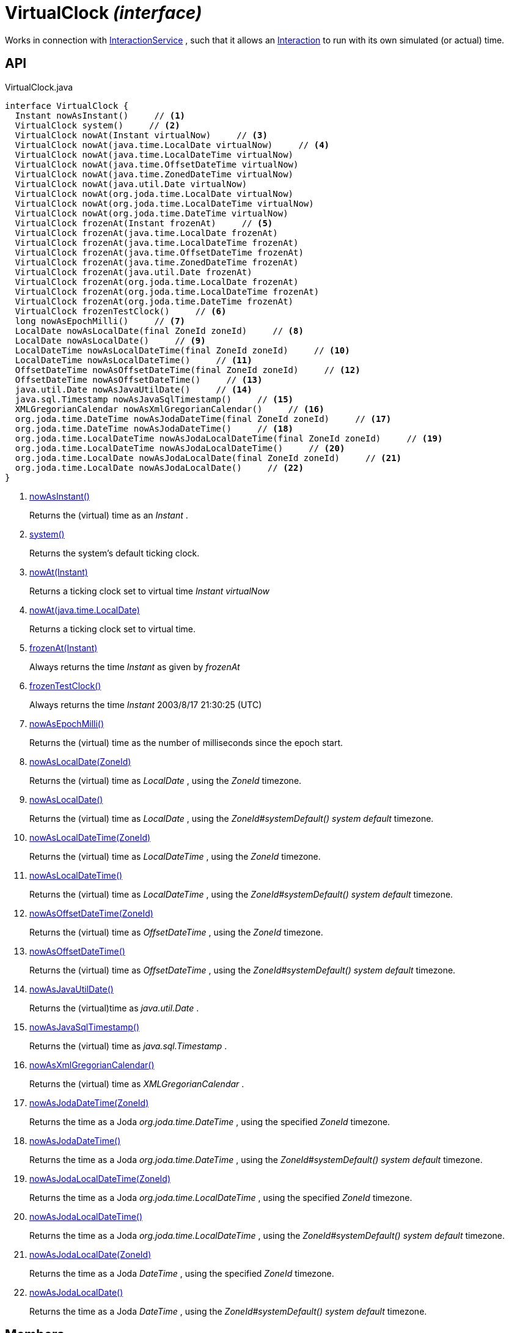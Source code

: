 = VirtualClock _(interface)_
:Notice: Licensed to the Apache Software Foundation (ASF) under one or more contributor license agreements. See the NOTICE file distributed with this work for additional information regarding copyright ownership. The ASF licenses this file to you under the Apache License, Version 2.0 (the "License"); you may not use this file except in compliance with the License. You may obtain a copy of the License at. http://www.apache.org/licenses/LICENSE-2.0 . Unless required by applicable law or agreed to in writing, software distributed under the License is distributed on an "AS IS" BASIS, WITHOUT WARRANTIES OR  CONDITIONS OF ANY KIND, either express or implied. See the License for the specific language governing permissions and limitations under the License.

Works in connection with xref:refguide:applib:index/services/iactnlayer/InteractionService.adoc[InteractionService] , such that it allows an xref:refguide:applib:index/services/iactn/Interaction.adoc[Interaction] to run with its own simulated (or actual) time.

== API

[source,java]
.VirtualClock.java
----
interface VirtualClock {
  Instant nowAsInstant()     // <.>
  VirtualClock system()     // <.>
  VirtualClock nowAt(Instant virtualNow)     // <.>
  VirtualClock nowAt(java.time.LocalDate virtualNow)     // <.>
  VirtualClock nowAt(java.time.LocalDateTime virtualNow)
  VirtualClock nowAt(java.time.OffsetDateTime virtualNow)
  VirtualClock nowAt(java.time.ZonedDateTime virtualNow)
  VirtualClock nowAt(java.util.Date virtualNow)
  VirtualClock nowAt(org.joda.time.LocalDate virtualNow)
  VirtualClock nowAt(org.joda.time.LocalDateTime virtualNow)
  VirtualClock nowAt(org.joda.time.DateTime virtualNow)
  VirtualClock frozenAt(Instant frozenAt)     // <.>
  VirtualClock frozenAt(java.time.LocalDate frozenAt)
  VirtualClock frozenAt(java.time.LocalDateTime frozenAt)
  VirtualClock frozenAt(java.time.OffsetDateTime frozenAt)
  VirtualClock frozenAt(java.time.ZonedDateTime frozenAt)
  VirtualClock frozenAt(java.util.Date frozenAt)
  VirtualClock frozenAt(org.joda.time.LocalDate frozenAt)
  VirtualClock frozenAt(org.joda.time.LocalDateTime frozenAt)
  VirtualClock frozenAt(org.joda.time.DateTime frozenAt)
  VirtualClock frozenTestClock()     // <.>
  long nowAsEpochMilli()     // <.>
  LocalDate nowAsLocalDate(final ZoneId zoneId)     // <.>
  LocalDate nowAsLocalDate()     // <.>
  LocalDateTime nowAsLocalDateTime(final ZoneId zoneId)     // <.>
  LocalDateTime nowAsLocalDateTime()     // <.>
  OffsetDateTime nowAsOffsetDateTime(final ZoneId zoneId)     // <.>
  OffsetDateTime nowAsOffsetDateTime()     // <.>
  java.util.Date nowAsJavaUtilDate()     // <.>
  java.sql.Timestamp nowAsJavaSqlTimestamp()     // <.>
  XMLGregorianCalendar nowAsXmlGregorianCalendar()     // <.>
  org.joda.time.DateTime nowAsJodaDateTime(final ZoneId zoneId)     // <.>
  org.joda.time.DateTime nowAsJodaDateTime()     // <.>
  org.joda.time.LocalDateTime nowAsJodaLocalDateTime(final ZoneId zoneId)     // <.>
  org.joda.time.LocalDateTime nowAsJodaLocalDateTime()     // <.>
  org.joda.time.LocalDate nowAsJodaLocalDate(final ZoneId zoneId)     // <.>
  org.joda.time.LocalDate nowAsJodaLocalDate()     // <.>
}
----

<.> xref:#nowAsInstant__[nowAsInstant()]
+
--
Returns the (virtual) time as an _Instant_ .
--
<.> xref:#system__[system()]
+
--
Returns the system's default ticking clock.
--
<.> xref:#nowAt__Instant[nowAt(Instant)]
+
--
Returns a ticking clock set to virtual time _Instant_ _virtualNow_
--
<.> xref:#nowAt__java.time.LocalDate[nowAt(java.time.LocalDate)]
+
--
Returns a ticking clock set to virtual time.
--
<.> xref:#frozenAt__Instant[frozenAt(Instant)]
+
--
Always returns the time _Instant_ as given by _frozenAt_
--
<.> xref:#frozenTestClock__[frozenTestClock()]
+
--
Always returns the time _Instant_ 2003/8/17 21:30:25 (UTC)
--
<.> xref:#nowAsEpochMilli__[nowAsEpochMilli()]
+
--
Returns the (virtual) time as the number of milliseconds since the epoch start.
--
<.> xref:#nowAsLocalDate__ZoneId[nowAsLocalDate(ZoneId)]
+
--
Returns the (virtual) time as _LocalDate_ , using the _ZoneId_ timezone.
--
<.> xref:#nowAsLocalDate__[nowAsLocalDate()]
+
--
Returns the (virtual) time as _LocalDate_ , using the _ZoneId#systemDefault() system default_ timezone.
--
<.> xref:#nowAsLocalDateTime__ZoneId[nowAsLocalDateTime(ZoneId)]
+
--
Returns the (virtual) time as _LocalDateTime_ , using the _ZoneId_ timezone.
--
<.> xref:#nowAsLocalDateTime__[nowAsLocalDateTime()]
+
--
Returns the (virtual) time as _LocalDateTime_ , using the _ZoneId#systemDefault() system default_ timezone.
--
<.> xref:#nowAsOffsetDateTime__ZoneId[nowAsOffsetDateTime(ZoneId)]
+
--
Returns the (virtual) time as _OffsetDateTime_ , using the _ZoneId_ timezone.
--
<.> xref:#nowAsOffsetDateTime__[nowAsOffsetDateTime()]
+
--
Returns the (virtual) time as _OffsetDateTime_ , using the _ZoneId#systemDefault() system default_ timezone.
--
<.> xref:#nowAsJavaUtilDate__[nowAsJavaUtilDate()]
+
--
Returns the (virtual)time as _java.util.Date_ .
--
<.> xref:#nowAsJavaSqlTimestamp__[nowAsJavaSqlTimestamp()]
+
--
Returns the (virtual) time as _java.sql.Timestamp_ .
--
<.> xref:#nowAsXmlGregorianCalendar__[nowAsXmlGregorianCalendar()]
+
--
Returns the (virtual) time as _XMLGregorianCalendar_ .
--
<.> xref:#nowAsJodaDateTime__ZoneId[nowAsJodaDateTime(ZoneId)]
+
--
Returns the time as a Joda _org.joda.time.DateTime_ , using the specified _ZoneId_ timezone.
--
<.> xref:#nowAsJodaDateTime__[nowAsJodaDateTime()]
+
--
Returns the time as a Joda _org.joda.time.DateTime_ , using the _ZoneId#systemDefault() system default_ timezone.
--
<.> xref:#nowAsJodaLocalDateTime__ZoneId[nowAsJodaLocalDateTime(ZoneId)]
+
--
Returns the time as a Joda _org.joda.time.LocalDateTime_ , using the specified _ZoneId_ timezone.
--
<.> xref:#nowAsJodaLocalDateTime__[nowAsJodaLocalDateTime()]
+
--
Returns the time as a Joda _org.joda.time.LocalDateTime_ , using the _ZoneId#systemDefault() system default_ timezone.
--
<.> xref:#nowAsJodaLocalDate__ZoneId[nowAsJodaLocalDate(ZoneId)]
+
--
Returns the time as a Joda _DateTime_ , using the specified _ZoneId_ timezone.
--
<.> xref:#nowAsJodaLocalDate__[nowAsJodaLocalDate()]
+
--
Returns the time as a Joda _DateTime_ , using the _ZoneId#systemDefault() system default_ timezone.
--

== Members

[#nowAsInstant__]
=== nowAsInstant()

Returns the (virtual) time as an _Instant_ .

[#system__]
=== system()

Returns the system's default ticking clock.

[#nowAt__Instant]
=== nowAt(Instant)

Returns a ticking clock set to virtual time _Instant_ _virtualNow_

[#nowAt__java.time.LocalDate]
=== nowAt(java.time.LocalDate)

Returns a ticking clock set to virtual time.

[#frozenAt__Instant]
=== frozenAt(Instant)

Always returns the time _Instant_ as given by _frozenAt_

[#frozenTestClock__]
=== frozenTestClock()

Always returns the time _Instant_ 2003/8/17 21:30:25 (UTC)

[#nowAsEpochMilli__]
=== nowAsEpochMilli()

Returns the (virtual) time as the number of milliseconds since the epoch start.

[#nowAsLocalDate__ZoneId]
=== nowAsLocalDate(ZoneId)

Returns the (virtual) time as _LocalDate_ , using the _ZoneId_ timezone.

[#nowAsLocalDate__]
=== nowAsLocalDate()

Returns the (virtual) time as _LocalDate_ , using the _ZoneId#systemDefault() system default_ timezone.

[#nowAsLocalDateTime__ZoneId]
=== nowAsLocalDateTime(ZoneId)

Returns the (virtual) time as _LocalDateTime_ , using the _ZoneId_ timezone.

[#nowAsLocalDateTime__]
=== nowAsLocalDateTime()

Returns the (virtual) time as _LocalDateTime_ , using the _ZoneId#systemDefault() system default_ timezone.

[#nowAsOffsetDateTime__ZoneId]
=== nowAsOffsetDateTime(ZoneId)

Returns the (virtual) time as _OffsetDateTime_ , using the _ZoneId_ timezone.

[#nowAsOffsetDateTime__]
=== nowAsOffsetDateTime()

Returns the (virtual) time as _OffsetDateTime_ , using the _ZoneId#systemDefault() system default_ timezone.

[#nowAsJavaUtilDate__]
=== nowAsJavaUtilDate()

Returns the (virtual)time as _java.util.Date_ .

[#nowAsJavaSqlTimestamp__]
=== nowAsJavaSqlTimestamp()

Returns the (virtual) time as _java.sql.Timestamp_ .

[#nowAsXmlGregorianCalendar__]
=== nowAsXmlGregorianCalendar()

Returns the (virtual) time as _XMLGregorianCalendar_ .

[#nowAsJodaDateTime__ZoneId]
=== nowAsJodaDateTime(ZoneId)

Returns the time as a Joda _org.joda.time.DateTime_ , using the specified _ZoneId_ timezone.

[#nowAsJodaDateTime__]
=== nowAsJodaDateTime()

Returns the time as a Joda _org.joda.time.DateTime_ , using the _ZoneId#systemDefault() system default_ timezone.

[#nowAsJodaLocalDateTime__ZoneId]
=== nowAsJodaLocalDateTime(ZoneId)

Returns the time as a Joda _org.joda.time.LocalDateTime_ , using the specified _ZoneId_ timezone.

[#nowAsJodaLocalDateTime__]
=== nowAsJodaLocalDateTime()

Returns the time as a Joda _org.joda.time.LocalDateTime_ , using the _ZoneId#systemDefault() system default_ timezone.

[#nowAsJodaLocalDate__ZoneId]
=== nowAsJodaLocalDate(ZoneId)

Returns the time as a Joda _DateTime_ , using the specified _ZoneId_ timezone.

[#nowAsJodaLocalDate__]
=== nowAsJodaLocalDate()

Returns the time as a Joda _DateTime_ , using the _ZoneId#systemDefault() system default_ timezone.
